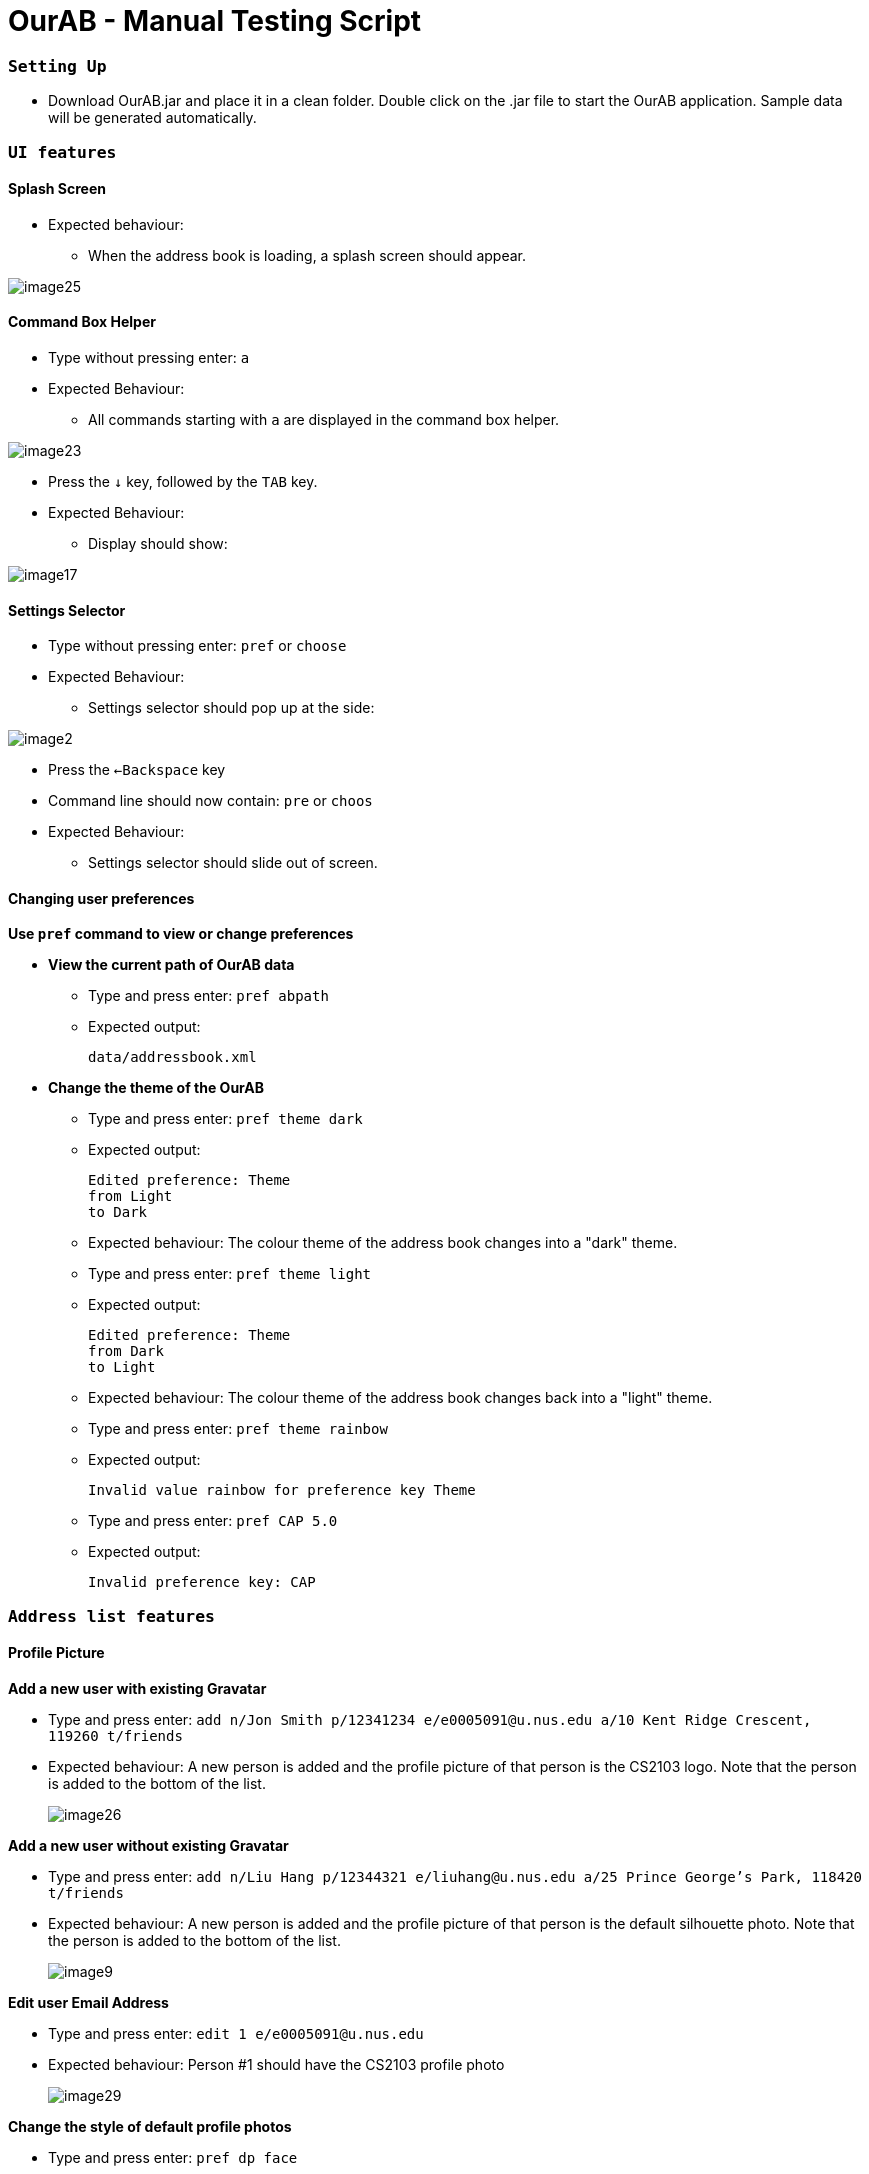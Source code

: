 = OurAB - Manual Testing Script
:experimental:

=== `Setting Up`

** Download OurAB.jar and place it in a clean folder. Double click on the .jar file to start the OurAB application.
   Sample data will be generated automatically.

=== `UI features`

==== [.underline]#Splash Screen#

** Expected behaviour:
*** When the address book is loading, a splash screen should appear.

image::image25.png[]

==== [.underline]#Command Box Helper#

** Type without pressing enter: kbd:[a]
** Expected Behaviour:
*** All commands starting with `a` are displayed in the command box helper.

image::image23.png[]

** Press the kbd:[&darr;] key, followed by the kbd:[TAB] key.
** Expected Behaviour:
*** Display should show:

image::image17.png[]

==== [.underline]#Settings Selector#

** Type without pressing enter: `pref` or `choose`
** Expected Behaviour:
*** Settings selector should pop up at the side:

image::image2.png[]

** Press the kbd:[&larr;Backspace] key
** Command line should now contain: `pre` or `choos`
** Expected Behaviour:
*** Settings selector should slide out of screen.

==== [.underline]#Changing user preferences#

*Use `pref` command to view or change preferences*

** *View the current path of OurAB data*
*** Type and press enter: `pref abpath`
*** Expected output:
+
----
data/addressbook.xml
----

** *Change the theme of the OurAB*
*** Type and press enter: `pref theme dark`
*** Expected output:
+
----
Edited preference: Theme
from Light
to Dark
----
+
*** Expected behaviour: The colour theme of the address book changes into a "dark" theme.

*** Type and press enter: `pref theme light`
*** Expected output:
+
----
Edited preference: Theme
from Dark
to Light
----
+
*** Expected behaviour: The colour theme of the address book changes back into a "light" theme.

*** Type and press enter: `pref theme rainbow`
*** Expected output:
+
----
Invalid value rainbow for preference key Theme
----
+
*** Type and press enter: `pref CAP 5.0`
*** Expected output:
+
----
Invalid preference key: CAP
----

=== `Address list features`

==== [.underline]#Profile Picture#

*Add a new user with existing Gravatar*

** Type and press enter: `add n/Jon Smith p/12341234 e/e0005091@u.nus.edu a/10 Kent Ridge Crescent, 119260 t/friends`
** Expected behaviour: A new person is added and the profile picture of that person is the CS2103 logo. Note that the person is added to the bottom of the list.
+
image::image26.png[]

*Add a new user without existing Gravatar*

** Type and press enter: `add n/Liu Hang p/12344321 e/liuhang@u.nus.edu a/25 Prince George's Park, 118420 t/friends`
** Expected behaviour: A new person is added and the profile picture of that person is the default silhouette photo. Note that the person is added to the bottom of the list.
+
image::image9.png[]

*Edit user Email Address*

** Type and press enter: `edit 1 e/e0005091@u.nus.edu`
** Expected behaviour: Person #1 should have the CS2103 profile photo
+
image::image29.png[]

*Change the style of default profile photos*

** Type and press enter: `pref dp face`
** Wait about 3 to 5 seconds for the application to download images
** Type and press enter: `list`
** Expected behaviour: Persons with default silhouette photos previously should now have cartoon faces as default profile photos instead. Not all photos might be updated depending on the network condition.
+
image::image30.png[]

==== [.underline]#Add command#

** Type and press enter: `add n/John Smith p/12341234 e/jsmith@gmail.com a/10 Kent Ridge Crescent, 119260 t/friends`
** Expected output:
+
----
New person added: John Smith Phone: 12341234 Email: jsmith@gmail.com Address: 10 Kent Ridge Crescent, 119260 Tags: [friends]
----

** Expected behaviour: A new person named 'John Smith' is added to the end of the address book
+
image::image31.png[]

==== [.underline]#Edit command#

** Type and press enter: `edit 21 p/43214321 e/johns@gmail.com`
** Expected output:
+
----
Edited Person: Stanley Tay Phone: 43214321 Email: johns@gmail.com Address: Blk 443 Ang Mo Kio Avenue 10, #12-05 Tags: [colleagues][friends]
----
** Expected behaviour: The phone number and email address for Stanley Tay is updated:
+
image::image32.png[]

==== [.underline]#List command#

** Type and press enter: `list`
** Expected output:
+
----
Listed all persons in alphabetical order
----
** Expected behaviour: All persons in the address book are listed in alphabetical order.
+
image::image33.png[]

==== [.underline]#List By Most Searched command#
*Sorts by Search frequency*

** Type and press enter: `search bernice`
** Expected output:
+
----
1 persons listed!
----
** Expected behaviour: Bernice Yu is listed.
+
image::image11.png[]

** Type and press enter: `listMostSearched`
** Expected output:
+
----
Listed all persons sorted by frequency of search
----
** Expected behaviour: Bernice Yu should be the first person listed.
+
image::image34.png[]

==== [.underline]#Search command#
*Search by Name*

** Type and press enter: `search Alex`
** Expected output:
+
----
1 persons listed!
----
** Expected behaviour: Returns all contacts with the name "Alex"
+
image::image12.png[]

*Search by Address*

** Type and press enter: `search Serangoon`
** Expected output:
+
----
2 persons listed!
----
** Expected behaviour: Returns all contacts with the address "Serangoon"
+
image::image3.png[]

*Search by Telephone Number*

** Type and press enter: `search 99347654`
** Expected output:
+
----
1 persons listed!
----
** Expected behaviour: Returns all contacts with the number "9934754"
+
image::image7.png[]

*Search by Email Address*

** Type and press enter: `search berniceyu@example.com`
** Expected output:
+
----
1 persons listed!
----
** Expected behaviour: Returns all contacts with the email "berniceyu@example.com"
+
image::image11.png[]

*Parameter does not exist*

** Type and press enter: `search a`
** Expected output:
+
----
0 persons listed!
----
** Expected behaviour: Return no contacts.

==== [.underline]#Delete command#

** Type and press enter: `list`
** Type and press enter: `delete 23`
** Expected output:
+
----
Deleted Person: Yong Kong Kang Phone: 98664345 Email: kongkang@mail.com Address: Blk 127 HDB Toa Payoh, #10-10 Tags: [friends]
----
** Expected behaviour: The person Yong Kong Kang is deleted from the address book.

==== [.underline]#Delete Tag command#

** Type and press enter: `deleteTag hello`
** Expected output:
+
----
Tag(s) not in address book; Nothing to delete
----

** Type and press enter: deleteTag friends
** Expected output:
+
----
Tag(s) successfully deleted
----




=== `Other functionalities`

==== [.underline]#Help command#
** Type and press enter: `help`
** Expected output:
+
----
Opened help window.
----
** Expected behaviour: The help window will be opened.
+
image::image5.png[]

** Close the window and 

...
+
put your stuff below here
